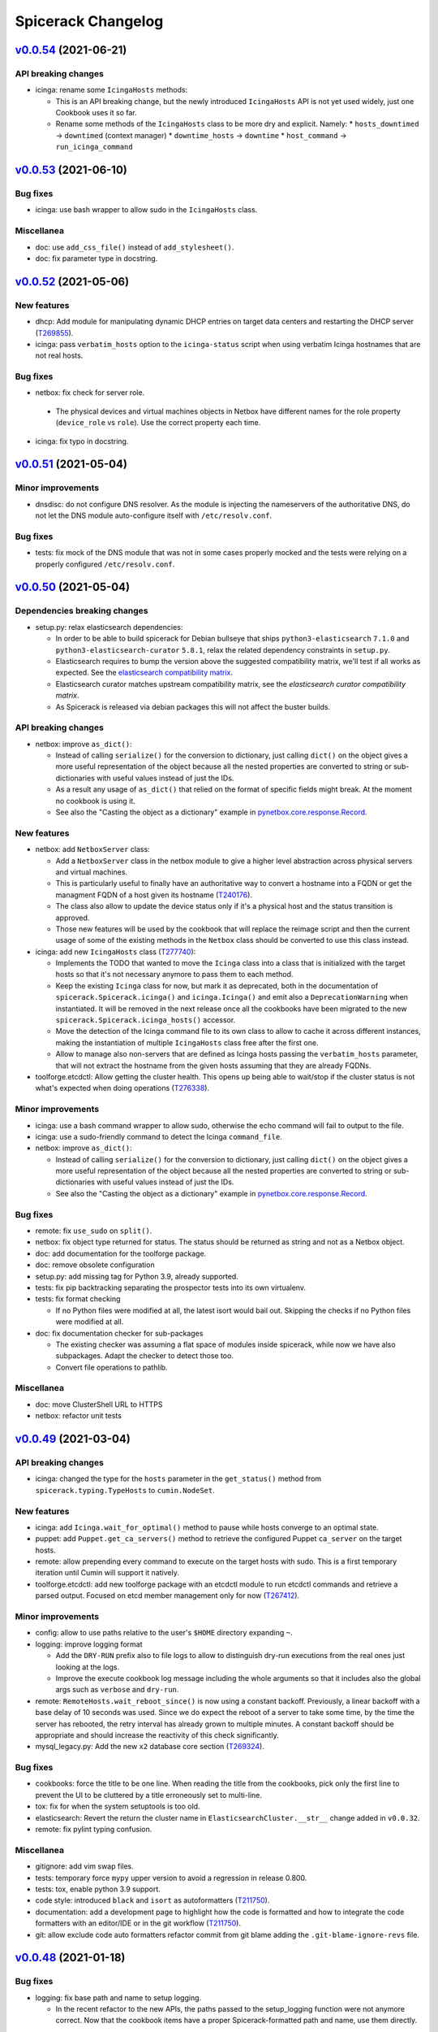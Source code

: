 Spicerack Changelog
-------------------

`v0.0.54`_ (2021-06-21)
^^^^^^^^^^^^^^^^^^^^^^^

API breaking changes
""""""""""""""""""""

* icinga: rename some ``IcingaHosts`` methods:

  * This is an API breaking change, but the newly introduced ``IcingaHosts`` API is not yet used widely, just one
    Cookbook uses it so far.
  * Rename some methods of the ``IcingaHosts`` class to be more dry and explicit. Namely:
    * ``hosts_downtimed`` -> ``downtimed`` (context manager)
    * ``downtime_hosts`` -> ``downtime``
    * ``host_command`` -> ``run_icinga_command``

`v0.0.53`_ (2021-06-10)
^^^^^^^^^^^^^^^^^^^^^^^

Bug fixes
"""""""""

* icinga: use bash wrapper to allow sudo in the ``IcingaHosts`` class.

Miscellanea
"""""""""""

* doc: use ``add_css_file()`` instead of ``add_stylesheet()``.
* doc: fix parameter type in docstring.

`v0.0.52`_ (2021-05-06)
^^^^^^^^^^^^^^^^^^^^^^^

New features
""""""""""""

* dhcp: Add module for manipulating dynamic DHCP entries on target data centers and restarting the DHCP server
  (`T269855`_).
* icinga: pass ``verbatim_hosts`` option to the ``icinga-status`` script when using verbatim Icinga hostnames that
  are not real hosts.

Bug fixes
"""""""""

*  netbox: fix check for server role.

  * The physical devices and virtual machines objects in Netbox have different names for the role property
    (``device_role`` vs ``role``). Use the correct property each time.

* icinga: fix typo in docstring.

`v0.0.51`_ (2021-05-04)
^^^^^^^^^^^^^^^^^^^^^^^

Minor improvements
""""""""""""""""""

* dnsdisc: do not configure DNS resolver. As the module is injecting the nameservers of the authoritative DNS, do not
  let the DNS module auto-configure itself with ``/etc/resolv.conf``.

Bug fixes
"""""""""

* tests: fix mock of the DNS module that was not in some cases properly mocked and the tests were relying on a properly
  configured ``/etc/resolv.conf``.

`v0.0.50`_ (2021-05-04)
^^^^^^^^^^^^^^^^^^^^^^^

Dependencies breaking changes
"""""""""""""""""""""""""""""

* setup.py: relax elasticsearch dependencies:

  * In order to be able to build spicerack for Debian bullseye that ships ``python3-elasticsearch`` ``7.1.0`` and
    ``python3-elasticsearch-curator`` ``5.8.1``, relax the related dependency constraints in ``setup.py``.
  * Elasticsearch requires to bump the version above the suggested compatibility matrix, we'll test if all works as
    expected. See the `elasticsearch compatibility matrix`_.
  * Elasticsearch curator matches upstream compatibility matrix, see the `elasticsearch curator compatibility matrix`.
  * As Spicerack is released via debian packages this will not affect the buster builds.

API breaking changes
""""""""""""""""""""

* netbox: improve ``as_dict()``:

  * Instead of calling ``serialize()`` for the conversion to dictionary, just calling ``dict()`` on the object gives a
    more useful representation of the object because all the nested properties are converted to string or
    sub-dictionaries with useful values instead of just the IDs.
  * As a result any usage of ``as_dict()`` that relied on the format of specific fields might break. At the moment no
    cookbook is using it.
  * See also the "Casting the object as a dictionary" example in `pynetbox.core.response.Record`_.

New features
""""""""""""

* netbox: add ``NetboxServer`` class:

  * Add a ``NetboxServer`` class in the netbox module to give a higher level abstraction across physical servers and
    virtual machines.
  * This is particularly useful to finally have an authoritative way to convert a hostname into a FQDN or get the
    managment FQDN of a host given its hostname (`T240176`_).
  * The class also allow to update the device status only if it's a physical host and the status transition is approved.
  * Those new features will be used by the cookbook that will replace the reimage script and then the current usage of
    some of the existing methods in the ``Netbox`` class should be converted to use this class instead.

* icinga: add new ``IcingaHosts`` class (`T277740`_):

  * Implements the TODO that wanted to move the ``Icinga`` class into a class that is initialized with the target hosts
    so that it's not necessary anymore to pass them to each method.
  * Keep the existing ``Icinga`` class for now, but mark it as deprecated, both in the documentation of
    ``spicerack.Spicerack.icinga()`` and ``icinga.Icinga()`` and emit also a ``DeprecationWarning`` when instantiated.
    It will be removed in the next release once all the cookbooks have been migrated to the new
    ``spicerack.Spicerack.icinga_hosts()`` accessor.
  * Move the detection of the Icinga command file to its own class to allow to cache it across different instances,
    making the instantiation of multiple ``IcingaHosts`` class free after the first one.
  * Allow to manage also non-servers that are defined as Icinga hosts passing the ``verbatim_hosts`` parameter, that
    will not extract the hostname from the given hosts assuming that they are already FQDNs.

* toolforge.etcdctl: Allow getting the cluster health. This opens up being able to wait/stop if the cluster status is
  not what's expected when doing operations (`T276338`_).

Minor improvements
""""""""""""""""""

* icinga: use a bash command wrapper to allow sudo, otherwise the echo command will fail to output to the file.
* icinga: use a sudo-friendly command to detect the Icinga ``command_file``.
* netbox: improve ``as_dict()``:

  * Instead of calling ``serialize()`` for the conversion to dictionary, just calling ``dict()`` on the object gives a
    more useful representation of the object because all the nested properties are converted to string or
    sub-dictionaries with useful values instead of just the IDs.
  * See also the "Casting the object as a dictionary" example in `pynetbox.core.response.Record`_.

Bug fixes
"""""""""

* remote: fix ``use_sudo`` on ``split()``.
* netbox: fix object type returned for status. The status should be returned as string and not as a Netbox object.
* doc: add documentation for the toolforge package.
* doc: remove obsolete configuration
* setup.py: add missing tag for Python 3.9, already supported.
* tests: fix pip backtracking separating the prospector tests into its own virtualenv.
* tests: fix format checking

  * If no Python files were modified at all, the latest isort would bail out. Skipping the checks if no Python files
    were modified at all.

* doc: fix documentation checker for sub-packages

  * The existing checker was assuming a flat space of modules inside spicerack, while now we have also subpackages.
    Adapt the checker to detect those too.
  * Convert file operations to pathlib.

Miscellanea
"""""""""""

* doc: move ClusterShell URL to HTTPS
* netbox: refactor unit tests

`v0.0.49`_ (2021-03-04)
^^^^^^^^^^^^^^^^^^^^^^^

API breaking changes
""""""""""""""""""""

* icinga: changed the type for the ``hosts`` parameter in the ``get_status()`` method from
  ``spicerack.typing.TypeHosts`` to ``cumin.NodeSet``.

New features
""""""""""""

* icinga: add ``Icinga.wait_for_optimal()`` method to pause while hosts converge to an optimal state.
* puppet: add ``Puppet.get_ca_servers()`` method to retrieve the configured Puppet ``ca_server`` on the target hosts.
* remote: allow prepending every command to execute on the target hosts with sudo. This is a first temporary iteration
  until Cumin will support it natively.
* toolforge.etcdctl: add new toolforge package with an etcdctl module to run etcdctl commands and retrieve a parsed
  output. Focused on etcd member management only for now (`T267412`_).

Minor improvements
""""""""""""""""""

* config: allow to use paths relative to the user's ``$HOME`` directory expanding ``~``.
* logging: improve logging format

  * Add the ``DRY-RUN`` prefix also to file logs to allow to distinguish dry-run executions from the real ones just
    looking at the logs.
  * Improve the execute cookbook log message including the whole arguments so that it includes also the global args
    such as ``verbose`` and ``dry-run``.

* remote: ``RemoteHosts.wait_reboot_since()`` is now using a constant backoff. Previously, a linear backoff with a base
  delay of 10 seconds was used. Since we do expect the reboot of a server to take some time, by the time the server has
  rebooted, the retry interval has already grown to multiple minutes. A constant backoff should be appropriate
  and should increase the reactivity of this check significantly.
* mysql_legacy.py: Add the new ``x2`` database core section (`T269324`_).

Bug fixes
"""""""""

* cookbooks: force the title to be one line. When reading the title from the cookbooks, pick only the first line to
  prevent the UI to be cluttered by a title erroneously set to multi-line.
* tox: fix for when the system setuptools is too old.
* elasticsearch: Revert the return the cluster name in ``ElasticsearchCluster.__str__`` change added in ``v0.0.32``.
* remote: fix pylint typing confusion.

Miscellanea
"""""""""""

* gitignore: add vim swap files.
* tests: temporary force ``mypy`` upper version to avoid a regression in release 0.800.
* tests: tox, enable python 3.9 support.
* code style: introduced ``black`` and ``isort`` as autoformatters (`T211750`_).
* documentation: add a development page to highlight how the code is formatted and how to integrate the code formatters
  with an editor/IDE or in the git workflow (`T211750`_).
* git: allow exclude code auto formatters refactor commit from git blame adding the ``.git-blame-ignore-revs`` file.

`v0.0.48`_ (2021-01-18)
^^^^^^^^^^^^^^^^^^^^^^^

Bug fixes
"""""""""

* logging: fix base path and name to setup logging.

  * In the recent refactor to the new APIs, the paths passed to the setup_logging function were not anymore correct.
    Now that the cookbook items have a proper Spicerack-formatted path and name, use them directly.

`v0.0.47`_ (2021-01-13)
^^^^^^^^^^^^^^^^^^^^^^^

API breaking changes
""""""""""""""""""""

* Use newly migrated code from wmflib:

  * Some additional functionalites were moved to wmflib (>= 0.0.5), remove the duplicated code from Spicerack and use
    the wmflib version instead.
  * interactive: convert all imports to use the wmflib version, remove the duplicated code. The module is for now left
    to hold the ``get_management_password()`` function.
  * prometheus: moved entirely to wmflib.
  * _log: use the SAL (!log) IRC handler from wmflib.
  * The ``@retry`` decorator will be migrated in a separate patch to keep its dry-run awareness.

Minor improvements
""""""""""""""""""

* administrative: Add getters for the other Reason fields.

Bug fixes
"""""""""

* puppet: update ``get_certificate_metadata()`` so the pattern is more specific and prevent it to match other hosts.
* elasticsearch_cluster: fix call to ``@retry``.

Miscellanea
"""""""""""

* dnsdisc: improve test coverage
* tests: fix deprecated pytest argument
* tox: Remove ``--skip B322`` from Bandit config not supported by newer Bandit versions.

`v0.0.46`_ (2020-12-10)
^^^^^^^^^^^^^^^^^^^^^^^

Minor improvements
""""""""""""""""""

* icinga: add support for downtimed and notifications_enabled parameters (`T269672`_).
* elasticsearch-cluster: add support for cloudelastic (`T268779`_).

`v0.0.45`_ (2020-11-30)
^^^^^^^^^^^^^^^^^^^^^^^

API breaking changes
""""""""""""""""""""

* Removed config and phabricator modules migrated to wmflib and update imports.
* remote: re-enabled Cumin's output removing its suppression. The work on `T212783`_ will make it more flexible on
  a per-execution basis, but for now is better to just re-enable it and make the errors surface to the users.

New features
""""""""""""

* cookbook API: add class API

  * In addition to the simple cookbooks function API interface add support for a more integrated class-based API.
  * Spicerack will perform auto-detection of the API used by the cookbook and automatically convert the module-based
    API cookbooks into class-based cookbooks so that only one interface is actually supported internally.
  * The class API defines a ``CookbookBase`` class that cookbooks that want to use this API must extend creating a
    derived class. The derived class can have any name. Multiple cookbooks in the same module are supported.
  * The class-based API allows a more in-depth integration with Spicerack:

    * Allow to perform additional initialization and validation steps in the class constructor before the cookbook
      execution starts, allowing the cookbook to bail out before execution and any related ``!log-ging``.
    * Allow to define a custom runtime description that will be included, for example, in the ``START/END`` logging
      messages that are also sent to IRC and ``!log-ed`` into SAL.
    * Refactor the Cookbook API documentation to be more detailed and following Sphinx standards to document the
      cookbooks module interfaces.
    * Refactor out from the private ``_cookbook`` module some functionalities to a ``_menu`` and ``_module_api``
      modules.

* spicerack: add ``requests_session`` accessor to get a requests's ``Session`` pre-configured by ``wmflib`` with a
  default timeout, retry logic and ``User-Agent``.
* decorators: Add an optional custom failure message to ``@retry``:

  * The ``@retry`` decorator logs the messages from exceptions raised during execution, but when there are chained
    exceptions ("raise from", etc.) only the top-level error is logged. For example, in ``MediaWiki._check_siteinfo``,
    we only log ``Failed to get siteinfo`` and throw away the message from the underlying ``RequestException``.
    Instead, this traverses the exception chain (using the same logic as the built-in default handler for uncaught
    exceptions) and includes each exception's message in the log entry.

Minor improvements
""""""""""""""""""

* Convert all usage of the ``requests`` package to use the ``wmflib.requests.http_session`` instead to have a nice
  ``User-Agent``, a default timeout and a retry logic on some failures across ``Spicerack``.
* puppet: suppress deprecation warnings.
* decorators: Log chained exception messages in ``@retry``.

Miscellanea
"""""""""""

* doc: add missing link to the ``wmflib`` package.
* dependencies: remove temporary hacks.
* dependencies: update min version to match the versions in Debian Buster.
* tests: remove ``require_*`` decorators.
* Refactoring: renamed internal modules with a leading underscore:

  * Moved ``cookbook.py`` to ``_cookbook.py`` and ``log.py`` to ``_log.py`` as all their content is actually internal
    to ``spicerack`` and no client should use any of that. They were already excluded from the generated documentation
    for the same purpose.

`v0.0.44`_ (2020-10-13)
^^^^^^^^^^^^^^^^^^^^^^^

Breaking changes
""""""""""""""""

* dns: the ``dns`` module has been migrated to ``wmflib`` and removed from Spicerack. Its access via the
  ``spicerack.dns(()`` accessor is unchanged, but any direct imports from the ``spicerack.dns`` module in
  cookbooks must be replaced with ``wmflib.dns`` (`T257905`_).

Miscellanea
"""""""""""

* Spicerack now depends on the new ``wmflib`` package.
* log: adjust the return type of ``FilterOutCumin.filter()`` as required by mypy (upstream documentation incorrect).
* documentation: refactor and simplify its configuration.
* pylint: allow ``logger`` as module-scope name given that is used throughout the project so that there is no need for
  a pylint disable comment.

`v0.0.43`_ (2020-09-16)
^^^^^^^^^^^^^^^^^^^^^^^

Minor improvements
""""""""""""""""""

* elasticsearch: Store which datacenters to query for metrics in Prometheus.

`v0.0.42`_ (2020-08-31)
^^^^^^^^^^^^^^^^^^^^^^^

Bug Fixes
"""""""""

* elasticsearch: fix prometheus query syntax.

`v0.0.41`_ (2020-08-31)
^^^^^^^^^^^^^^^^^^^^^^^

Bug Fixes
"""""""""

* dnsdisc: change retry logic to wait up to 27 seconds with more frequent checks instead of the current 9 seconds.

`v0.0.40`_ (2020-08-27)
^^^^^^^^^^^^^^^^^^^^^^^

New features
""""""""""""

* elasticsearch_cluster: verify all write queues are empty querying Prometheus (`T261239`_).

Miscellanea
"""""""""""

* doc: improved logging documentation.

`v0.0.39`_ (2020-08-18)
^^^^^^^^^^^^^^^^^^^^^^^

New features
""""""""""""

* Add native mysql spicerack module.

Bug Fixes
"""""""""

* mysql_legacy: update Cumin queries for DB selection due to Puppet refactors.
* icinga: fix bug for ``recheck_all_services()``, the signature of the Icinga command requires a check time too.

Miscellanea
"""""""""""

* Remove support for Python 3.5 and 3.6.
* actions: refactored to take advantage of more recent Python versions.
* Add type hints for variables and attributes since the support for older Python versions has been dropped.
* Pin to a working version of prospector as 1.3.0 was overenthusiastic with updating its dependencies.
* actions: fix test for pytest regression in version 6.0.0.

`v0.0.38`_ (2020-06-09)
^^^^^^^^^^^^^^^^^^^^^^^

Bug Fixes
"""""""""

* ganeti: update the list of available rows in the ``eqiad`` and ``codfw`` datacenters.

Miscellanea
"""""""""""

* Add support for Python 3.8.

`v0.0.37`_ (2020-05-18)
^^^^^^^^^^^^^^^^^^^^^^^

Bug Fixes
"""""""""

* icinga: fix ``get_status()``:

  * The ``icinga-status`` script that returns the status can be run also in dry-run mode as it's a read-only tool.
  * The ``icinga-status`` script exits with a non-zero exit status on non-optimal and missing hosts, accept any exit
    code.

`v0.0.36`_ (2020-05-18)
^^^^^^^^^^^^^^^^^^^^^^^

Bug Fixes
"""""""""

* tests: add ``@require_caplog`` to some ``actions`` module tests to fix the build on Debian Stretch.

`v0.0.35`_ (2020-05-18)
^^^^^^^^^^^^^^^^^^^^^^^

API breaking changes
""""""""""""""""""""

* Rename ``mysql`` module to ``mysql_legacy``:

  * The existing ``mysql`` module uses remote execution of the mysql client to interact with mysqld's. Moving this out
    of the way to allow room for a new ``mysql`` module which uses a native mysql client library.

New features
""""""""""""

* interactive: add ``get_secret()`` function for requesting secrets interactively with optional ask for confirmation.

* icinga: allow to check the status of a host:

  * Add a ``get_status()`` method that allows to get the current status of a set of hosts in Icinga.
  * The returned status allow to quickly check if all the hosts are in optimal state, get a list of those that are not
    and the services that are failing on those hosts.

* actions: new module to track cookbook actions:

  * Add a new actions module that contains an ``Actions`` class and an ``ActionsDict`` class that is an ordered
    dictionary with default dictionary functionalities of ``Actions`` class instances.
  * The ``Actions`` instances allow to keep track of actions performed by acookbook with the following features:

    * Save the message of the action with different levels (``success``, ``warning``, ``failure``).
    * Log the message of the action with the associated log level.
    * Keep track of the presence of any warning or failure.
    * Have a nice string representation of the actions, suitable to be used to update a Phabricator task.

  * The ``ActionsDict`` class has too a nice string representation of its items.
  * This is a porting with some generalization of the code present in the `sre.hosts.decommission`_ cookbook.
  * Pre-create an ``ActionsDict`` instance in spicerack so that it can be accessed in the cookbooks directly as
    ``spicerack.actions``.

* typing: add a ``typing`` module for custom type hints:

  * Add a new typing module to hold all custom types useful across Spicerack.
  * Define a custom type ``TypeHosts`` that can be either a ``NodeSet`` or a sequence of strings.
  * Use the new type in the icinga module.

Bug Fixes
"""""""""

* ipmi: fix ``subprocess.run()`` calls to raise on failure.

  * The ``check`` parameter is by default :py:data:`False`, hence not raising an exception if the executed command exit
    with a non-zero exit code.
  * Forcing the ``check`` parameter to be :py:data:`True` to ensure an exception is raised on failure.

Miscellanea
"""""""""""

* icinga: refactor input parsing:

  * The Icinga class needs to use hostnames instead of FQDNs.
  * Move the conversion from FQDNs (or hostnames) to hostnames to a static method so that can be used across the
    class without repetition of code.

* tests: fix newly reported flake8 issues.
* tests: relax Prospector dependency

  * The upstream bug that required to set an upper limit on the version of Prospector has been fixed.
  * Removing the upper bound to get newer features.
  * Fix newly reported issues.

* tests: relax Bandit dependency

  * The upstream bug that required to set an upper limit on the version of Bandit has now a workaround using a specific
    syntax for the exclude files.
  * Removing the upper bound to get newer features.
  * Fix newly reported issues.
  * Remove ``nosec`` comments not needed anymore and convert some of them into skipped checks in ``tox.ini``. This way
    the affected lines are still checked for other issues.

`v0.0.34`_ (2020-05-06)
^^^^^^^^^^^^^^^^^^^^^^^

API breaking changes
""""""""""""""""""""

* netbox: removed property ``device_status_choices`` of the ``Netbox`` class, not currently used and removed from Netbox
  API starting from version 2.8.0.

Bug Fixes
"""""""""

* netbox: adapt to new Netbox API:

  * Netbox API starting with Netbox 2.8.0 have removed the choices API endpoint. Given that it was used only for the
    status, removing its support completely for now given that is not directly supported by the pynetbox library yet.

Miscellanea
"""""""""""

* doc: set min version of sphinx_rtd_theme to 0.1.9 to match Debian Stetch.
* doc: fix documentation generation for Sphinx 3
* changelog: specify breaking change for v0.0.33.

`v0.0.33`_ (2020-05-04)
^^^^^^^^^^^^^^^^^^^^^^^

API breaking changes
""""""""""""""""""""

* netbox: the default instance returned when calling ``Spicerack.netbox()`` uses a read-only token. To have read-write
  access to Netbox the ``read_write`` parameter should be set to ``True``.

New features
""""""""""""

* netbox: add support for RW and RO tokens:

  * Use a RO token by default, allow to request a Netbox instance with a RW token.
  * Always use a RO token if in dry-run mode to allow to expose the Netbox API object directly to the clients.

* netbox: expose the pynetbox API object:

  * To allow to perform additional operations not yet abstracted by the Netbox class, expose the pynetbox API object
    directly.
  * The dry-run mode support is ensured by the RO token.

Minor improvements
""""""""""""""""""

* include the username in logfiles

`v0.0.32`_ (2020-03-11)
^^^^^^^^^^^^^^^^^^^^^^^

Minor improvements
""""""""""""""""""

* spicerack: allow to override Spicerack's instance parameters from the configuration file. See :ref:`config.yaml`.
* spicerack: allow to cache the ``Ipmi`` instance so that it can be re-used without re-asking the management password.
* spicerack: expose to cookbooks the ``_spicerack_config_dir`` parameter via a getter.
* netbox: fine tune log and exception messages.
* elasticsearch: return the cluster name in ``ElasticsearchCluster.__str__``.
* mysql: update ``CORE_SECTIONS`` for external storage RW instances (`T226704`_).

Bug Fixes
"""""""""

* elasticsearch: add ``https://`` to relforge endpoints.

Miscellanea
"""""""""""

* tests: remove unused mypy type ignore comments.

`v0.0.31`_ (2020-02-26)
^^^^^^^^^^^^^^^^^^^^^^^

New features
""""""""""""

* ganeti: add VM creation capability (`T231068`_).
* spicerack: add support for an HTTP proxy.

  * To perform calls to external endpoints it might be necessary to use an HTTP proxy, add support for it.
  * Read the ``http_proxy`` config from the main spicerack configuration file and inject it into Spicerack that will
    also expose it to the cookbooks.
  * Add a getter for the ``http_proxy`` property to Spicerack.
  * Add a helper that returns a ``proxies`` dictionary to be used by the Python Requests module.

Minor improvements
""""""""""""""""""

* ganeti: use canonical Ganeti cluster names (`T231068`_).
* ganeti: add logging for ``GntInstance`` actions (`T231068`_).


`v0.0.30`_ (2020-02-11)
^^^^^^^^^^^^^^^^^^^^^^^

API breaking changes
""""""""""""""""""""

* netbox: rename injected property in host details (`T231068`_).

  * When fetching host details from Netbox, Spicerack injects some properties to distinguish between virtual and
    physical hosts. Renaming the ``cluster_name`` property to ``ganeti_cluster`` to avoid possible confusions.

New features
""""""""""""

* spicerack: add getter for the Netbox master host. In some cases is necessary to execute commands on the Netbox master
  host, add a getter to resolve its real hostname (`T231068`_).

* ganeti: add cluster to ``instance()`` (`T231068`_).

  * Allow to specify the Ganeti cluster name when calling ``instance()``. If set the instance will be searched only in
    that cluster.
  * Pass the cluster name to the ``GntInstance`` constructor and expose it via a getter to remove the necessity to look
    it up separately when cluster was not passed to ``instance()`` for auto-detection.

* ganeti: add initial support for ``gnt-instance`` (`T231068`_).

  * Add initial support for ``gnt-* commands`` to be executed on the cluster master via remote execution.
  * Add initial support for ``gnt-instance`` commands to perform Ganeti VMs decommissioning, in particular:

    * ``shutdown``: to shutdown a Ganeti VM, with its optional ``timeout`` parameter.
    * ``remove``: to shutdown and remove a Ganeti VM, with its optional ``shutdown_timeout`` parameter.

Minor improvements
""""""""""""""""""

* mediawiki: use Cumin alias instead of role query (`T243935`_).

Miscellanea
"""""""""""

* dnsdisc: fix typo in docstring.

`v0.0.29`_ (2020-01-16)
^^^^^^^^^^^^^^^^^^^^^^^

Minor improvements
""""""""""""""""""

* mediawiki: in ``stop_cronjobs()`` adapt for the migration from ``hhvm`` to ``php-fpm`` in  production (`T229792`_).
* dnsdisc: use port ``5353`` to query the resolvers. The authdns part is answering to port ``5353`` from now on.
* dns: allow to specify a custom port for the resolver. The authdns part is answering to port ``5353`` from now on,
  allow to specify a custom port when instantiating a new ``Dns`` recursor.
* ganeti: Add ``esams``, ``ulsfo`` and ``eqsin`` clusters and rows definitions.

Bug Fixes
"""""""""

* ipmi: the change introduced via `I4d4ade351493a548e9e7a578bf9a7acbb45a5c0`_ to use ``subprocess.run()`` created a
  regression causing the ``ipmi`` calls to no longer capture stdout. Restored normal behaviour (`T147074`_).

Miscellanea
"""""""""""

* dns: remove unused type hint ignore comments.
* remote: fix docstring return type.
* documentation: updated link to the requests module documentation.
* docstrings: fix pep257 reported errors.
* mypy: Get rid of no longer needed ``# type: ignore`` annotations that are now detected automatically by ``mypy``.

`v0.0.28`_ (2019-10-10)
^^^^^^^^^^^^^^^^^^^^^^^

Minor improvements
""""""""""""""""""

* netbox: Transparently support read-only operations for virtual machines (`T231068`_).
* ganeti: Add ability to get ganeti cluster for given instance (`T231068`_).
* ipmi: add support for channel 2.
* ipmi: use ``subprocess.run()`` instead of ``subprocess.check_output()``.

`v0.0.27`_ (2019-08-25)
^^^^^^^^^^^^^^^^^^^^^^^

Minor improvements
""""""""""""""""""

* remote: Move splitting of a ``RemoteHosts`` instance to a ``split()`` method.
* netbox: Make host private and raise exception on not found.
* netbox: Add method to return host information.


`v0.0.26`_ (2019-08-06)
^^^^^^^^^^^^^^^^^^^^^^^

New features
""""""""""""

* Add Netbox module
* Add the ``LBRemoteCluster`` class to manage cluster behind a load balancer

Minor improvements
""""""""""""""""""

* icinga: Add a function to force a recheck of all sevices
* confctl: Add ``filter_objects`` and ``update_objects``
* confctl: add ``change_and_revert`` contextmanager

Bug Fixes
"""""""""

* elasticsearch_cluster: correct ports for relforge cluster
* elasticsearch_cluster: fix ``mypy`` newly reported bug
* tests: fix ``pytest`` ``caplog`` matching
* tests: fix ``pep257`` newly reported issues

`v0.0.25`_ (2019-05-10)
^^^^^^^^^^^^^^^^^^^^^^^

Bug Fixes
"""""""""

* setup.py: fix ``urllib3`` dependency

  * In order to build on Debian Stretch without backported packages, relax a bit the urllib3 dependency as the only
    goal for to specify it is to avoid conflicts with the latest version.

* documentations: fix Sphinx configuration

  * In order to avoid issues while building the Debian package on Stretch where Sphinx ``1.4.9`` is available, change
    configuration to:

    * Reduce minimum Sphinx version to ``1.4.9`` in ``setup.py``
    * Remove the ``warning-is-error`` configuration from ``setup.cfg`` that is applied to every Sphinx run, and move
      it directly into ``tox.ini`` as a command line ``-W`` option, that will be executed only by ``tox`` and not
      during the Debian package build process.

`v0.0.24`_ (2019-05-09)
^^^^^^^^^^^^^^^^^^^^^^^

Minor improvements
""""""""""""""""""

* prometheus: add timeout support to ``query()`` method
* ganeti: add timeout support
* cookbook API: drop ``get_title()`` support

  * No current cookbook is using the dynamic way to provide a title through ``get_title(args)``
  * This abstraction has not proven to be useful and the fact to mangle dynamically the title of a cookbook based on
    the current parameter while you can then execute it with different ones doesn't seem very useful, dropping it
    completely from the Cookbook API

* doc: mark Sphinx warnings as error

  * To make the documentation building process more robust make Sphinx fail on warnings too
  * This requires ``Sphinx > 1.5`` and will require to use the backport version while building the package on Debian Stretch

* doc: add checker to ensure modules are documented

  * It's common when adding a new module to forget to add the few bits required to auto-generated its documentation
  * Add a check to ensure that all Spicerack modules are listed in the documentation API index and that the linked
    files exists

Bug Fixes
"""""""""

* ganeti: Fix RAPI port
* prometheus: fix base URL template
* doc: autodoc missing API modules

Miscellanea
"""""""""""

* setup.py: force ``urllib3`` version due to ``pip`` bug
* Add emacs ignores to gitignore
* tests: temporarily force ``bandit < 1.6.0``

    * Due to a bug upstream bandit 1.6.0 doesn't honor the excluded directories, causing the failure of the bandit tox
      environments. Temporarily forcing its version

`v0.0.23`_ (2019-04-19)
^^^^^^^^^^^^^^^^^^^^^^^

New features
""""""""""""

* Add basic Ganeti RAPI support
* Add basic Prometheus support

Minor improvements
""""""""""""""""""

* elasticsearch: add reset all indices to read/write capability (`T219799`_)

Bug Fixes
"""""""""

* elasticsearch: logging during shard allocation was too verbose, some messages lowered to debug level

Miscellanea
"""""""""""

* flake8: enforce import order and adopt ``W504``

  * Add ``flake8-import-order`` to enforce the import order using the ``edited`` style that corresponds to our
    styleguide, see: `mediawiki.org: Coding_conventions/Python`_
  * Mark spicerack as local and do not specify any organization-specific packages to avoid to keep a manually curated
    list of packages
  * Fix all out of order imports
  * For line breaks around binary operators, adopt ``W504`` (breaking before the operator) and ignore ``W503``, following PEP8 suggestion, see: `PEP0008#line_break_binary_operator`_
  * Fix all line breaks around binary operators to follow ``W504``


`v0.0.22`_ (2019-04-04)
^^^^^^^^^^^^^^^^^^^^^^^

Bug Fixes
"""""""""

elasticsearch: use NodesGroup instead of free form JSON


`v0.0.21`_ (2019-04-03)
^^^^^^^^^^^^^^^^^^^^^^^

Minor improvements
""""""""""""""""""

* elasticsearch: Retrieve hostname and fqdn from node attributes
* elasticsearch: make unfreezing writes more robust (`T219640`_)
* elasticsearch: cleanup test by introducing a method to mock API calls
* elasticsearch: rename elasticsearchclusters to elasticsearch_clusters

Bug Fixes
"""""""""

* tox: fix typo in environment name

Miscellanea
"""""""""""

* Add Python type hints and mypy check, not for variables and properties as we're still supporting Python 3.5
* setup.py: revert commit 3d7ab9b that forced the ``urllib3`` version installed as it's not needed anymore
* tests/docs: unify usage of ``example.com`` domain

`v0.0.20`_ (2019-03-06)
^^^^^^^^^^^^^^^^^^^^^^^

New features
""""""""""""

* ipmi: add password reset functionality

Minor improvements
""""""""""""""""""

* elasticsearch: upgrade rows one after the other
* remote: suppress Cumin's output. As a workaround for a regression in colorama for stretch
* Expose hostname from Reason.
* elasticsearch: use the admin Reason to get current hostname

Bug Fixes
"""""""""

* debmonitor: fix missing variable for logging line
* elasticsearch: fix typo (xarg instead of xargs)
* doc: fix reStructuredText formatting

Miscellanea
"""""""""""

* Drop support for Python 3.4
* Add support for Python 3.7
* tests: refactor tox environments

`v0.0.19`_ (2019-02-21)
^^^^^^^^^^^^^^^^^^^^^^^

Bug Fixes
"""""""""

* elasticsearch: support cluster names which have ``-`` in them.
* elasticsearch: ``get_next_clusters_nodes()`` raises ``ElasticsearchClusterError``.
* elasticsearch: systemctl iterates explicitly on elasticsearch instances.

Miscellanea
"""""""""""

* setup.py: add ``long_description_content_type``.

`v0.0.18`_ (2019-02-20)
^^^^^^^^^^^^^^^^^^^^^^^

Bug Fixes
"""""""""

* elasticsearch: access production clusters over HTTPS.

`v0.0.17`_ (2019-02-20)
^^^^^^^^^^^^^^^^^^^^^^^

Minor improvements
""""""""""""""""""

* icinga: add ``remove_on_error`` parameter to the ``hosts_downtimed()`` context manager to decide wether to remove
  the downtime or not on error.

Bug Fixes
"""""""""

* elasticsearch: raise logging level to ERROR for elasticsearch
* elasticsearch: retry on all urllib3 exceptions

`v0.0.16`_ (2019-02-18)
^^^^^^^^^^^^^^^^^^^^^^^

Bug Fixes
"""""""""

* elasticsearch: retry on TransportError while waiting for node to be up
* Change !log formatting to match Stashbot expectations.

`v0.0.15`_ (2019-02-14)
^^^^^^^^^^^^^^^^^^^^^^^

Bug Fixes
"""""""""

* elasticsearch: add doc type to delete query.

`v0.0.14`_ (2019-02-13)
^^^^^^^^^^^^^^^^^^^^^^^

New features
""""""""""""

* icinga: add context manager for downtimed hosts:

  * Add a context manager to allow to execute other commands while the hosts are downtimed, removing the downtime at the end.

* management: add management module:

  * Add a management module with a ``Management`` class to interact with the management console names.
  * For now just add a ``get_fqdn()`` method to automatically calculate the management FQDN for a given hostname.

* puppet: add ``check_enabled()`` and ``check_disabled()`` methods.
* decorators: make ``retry()`` DRY-RUN aware:

  * When running in DRY-RUN mode no real changes are done and usually the ``@retry`` decorated methods are checking
    for some action to be propagated or completed. Hence when in DRY-RUN mode they tend to fail and retry until the
    *tries* attempts are exhausted, adding unnecessary time to the DRY-RUN.
  * With this patch the ``retry()`` decorator is able to automagically detect if it's a DRY-RUN mode when called by
    any instance method that has a ``self._dry_run`` property or, in the special case of ``RemoteHostsAdapter``
    derived instances, it has a ``self._remote_hosts._dry_run`` property.

* puppet: add ``delete()`` method to remove a host from PuppetDB and clean up everything on the Puppet master.
* spicerack: expose the ``icinga_master_host`` property.
* administrative: add ``owner`` getter to Reason class:

  * Add a public getter for the owner part of a reason, that retuns in a standard format the user running the code and the host where it's running.

Minor improvements
""""""""""""""""""

* decorators: improve tests.
* documentation: fine-tune generated documentation.

Bug Fixes
"""""""""

* dns: remove unused ``dry_run`` argument.
* Add missing timeout to requests calls.
* dns: fix logging message.
* elasticsearch_cluster: change ``is_green()`` implementation.
* elasticsearch_cluster: fix issues found during live tests.
* spicerack: fix ``__version__``.
* ipmi: fix typos in docstrings.

`v0.0.13`_ (2019-01-14)
^^^^^^^^^^^^^^^^^^^^^^^

Bug Fixes
"""""""""

* remote: fix logging for ``reboot()``.

`v0.0.12`_ (2019-01-10)
^^^^^^^^^^^^^^^^^^^^^^^

New features
""""""""""""

* ipmi: add support for DRY RUN mode
* config: add load_ini_config() function to parse INI files.
* debmonitor: use the existing configuration file

  * Instead of requiring a new configuration file, use the existing one already setup by Puppet for the debmonitor
    client.
  * Inject the path of the Debmonitor config into the ctor with a default value.

* puppet: add default ``batch_size`` when running puppet

  * Allow to specify the ``batch_size`` when running puppet on a set of hosts.
  * Add a default ``batch_size`` to avoid to overload the Puppet master hosts.

Bug Fixes
"""""""""

* phabricator: remove unneded pylint ignore
* mediawiki: update maintenance host Cumin query
* remote: add workaround for Cumin bug

  * To avoid unnecessary waiting on the most common use case of ``reboot()``, that is with only one host, unset the
    default ``batch_sleep`` as a workaround for `T213296`_.

* puppet: fix regenerate_certificate()

  * When re-generating the certificate, Puppet will exit with status code ``1`` both if successful or on failure.
  * Restrict the accepted exit codes to ``1``.
  * Detect errors in the output and raises if any.

`v0.0.11`_ (2019-01-08)
^^^^^^^^^^^^^^^^^^^^^^^

New features
""""""""""""

* debmonitor: add debmonitor module
* phabricator: add phabricator module

Bug Fixes
"""""""""

* icinga: fix ``command_file`` property
* puppet: fix ``subprocess`` call to ``check_output()``
* dns: include ``NXDOMAIN`` in the ``DnsNotFound`` exception
* admin_reason: fix default value for task

`v0.0.10`_ (2018-12-19)
^^^^^^^^^^^^^^^^^^^^^^^

API breaking changes
""""""""""""""""""""

* cookbook: split main into ``argument_parser()`` and ``run()``.
* remote: refactor ``Remote.query()`` API.

New features
""""""""""""

* Add administrative module.
* dns: add dns module.
* Add elasticsearch_cluster module.
* Add Icinga module.
* Add ipmi module.
* Add Puppet module.
* puppet: add additional methods to ``PuppetHosts``.
* puppet: add PuppetMaster class.
* remote: add more host functionalities.

Minor improvements
""""""""""""""""""

* doc: add documentation and its generation.
* interactive: add ``ensure_shell_is_durable()``.

Bug Fixes
"""""""""

* administrative: fix Reason's signature
* elasticsearch_cluster: fix tests for Python 3.5.
* icinga: fix typo in test docstring.
* interactive: check TTY in ``ask_confirmation()``.
* mediawiki: kill also HHVM on stop_cronjobs.
* Fix typo in README.rst.
* tests: fix randomly failing pylint check.

Miscellanea
"""""""""""

* setup.py: update curator version to match our current elasticsearch version.
* setup.py: force ``urllib3`` version.
* tests: fix lint ignore.


`v0.0.9`_ (2018-09-12)
^^^^^^^^^^^^^^^^^^^^^^

Minor improvements
""""""""""""""""""

* mediawiki: improve siteinfo checks.
* dnsdisc: improve TTL checks.
* exceptions: add ``SpicerackCheckError``.
* tests: improve prospector tests.

Bug Fixes
"""""""""

* dnsdisc: catch dnspython exceptions.
* setup.py: add missing fields and fix missing comma.

`v0.0.8`_ (2018-09-10)
^^^^^^^^^^^^^^^^^^^^^^

Minor improvements
""""""""""""""""""

* mediawiki: ignore exit codes on stop_cronjobs.
* logging: minor improvements and a fix.

`v0.0.7`_ (2018-09-06)
^^^^^^^^^^^^^^^^^^^^^^

Bug Fixes
"""""""""

* dnsdisc: fix dry-run in ``check_if_depoolable()``.

`v0.0.6`_ (2018-09-06)
^^^^^^^^^^^^^^^^^^^^^^

Minor improvements
""""""""""""""""""

* log: remove relic from switchdc.
* mysql: refactor sync check to avoid GTID.

`v0.0.5`_ (2018-09-05)
^^^^^^^^^^^^^^^^^^^^^^

Minor improvements
""""""""""""""""""

* mediawiki: improve validation checks.

`v0.0.4`_ (2018-09-04)
^^^^^^^^^^^^^^^^^^^^^^

New features
""""""""""""

* Add redis_cluster module.
* dnsdisc:

  * add methods for checking if a datacenter can be depooled.
  * add a ``pool()`` and ``depool()`` methods.

* mediawiki:

  * improve ``stop_cronjobs()`` method.
  * add ``check_cronjobs_disabled()`` method.
  * refactor to use confctl's ``set_and_verify()``.
  * split ``set_readonly()`` and add checks.

* mysql:

  * add ``get_dbs()`` method.
  * rename the ``ensure_core_masters_in_sync()`` method.

* confctl: add ``set_and_verify()`` method.

`v0.0.3`_ (2018-08-30)
^^^^^^^^^^^^^^^^^^^^^^

Miscellanea
"""""""""""

* Change PyPI package name and add long description to ``setup.py``.

`v0.0.2`_ (2018-08-28)
^^^^^^^^^^^^^^^^^^^^^^

New features
""""""""""""

* mediawiki: add siteinfo-related methods.

`v0.0.1`_ (2018-08-26)
^^^^^^^^^^^^^^^^^^^^^^

* Initial version.

.. _`mediawiki.org: Coding_conventions/Python`: https://www.mediawiki.org/wiki/Manual:Coding_conventions/Python#Imports
.. _`PEP0008#line_break_binary_operator`: https://www.python.org/dev/peps/pep-0008/#should-a-line-break-before-or-after-a-binary-operator

.. _`I4d4ade351493a548e9e7a578bf9a7acbb45a5c0`: https://gerrit.wikimedia.org/r/q/I4d4ade351493a548e9e7a578bf9a7acbb45a5c0
.. _`sre.hosts.decommission`: https://gerrit.wikimedia.org/r/plugins/gitiles/operations/cookbooks/+/cea161a91ec21dcd48fe0d3fa899c1f19fc4801b/cookbooks/sre/hosts/decommission.py#42
.. _`pynetbox.core.response.Record`: https://pynetbox.readthedocs.io/en/latest/response.html#pynetbox.core.response.Record
.. _`elasticsearch compatibility matrix`: https://elasticsearch-py.readthedocs.io/en/stable/#compatibility
.. _`elasticsearch curator compatibility matrix`: https://www.elastic.co/guide/en/elasticsearch/client/curator/current/version-compatibility.html

.. _`T147074`: https://phabricator.wikimedia.org/T147074
.. _`T211750`: https://phabricator.wikimedia.org/T211750
.. _`T212783`: https://phabricator.wikimedia.org/T212783
.. _`T213296`: https://phabricator.wikimedia.org/T213296
.. _`T219640`: https://phabricator.wikimedia.org/T213296
.. _`T219799`: https://phabricator.wikimedia.org/T219799
.. _`T226704`: https://phabricator.wikimedia.org/T226704
.. _`T229792`: https://phabricator.wikimedia.org/T229792
.. _`T231068`: https://phabricator.wikimedia.org/T231068
.. _`T240176`: https://phabricator.wikimedia.org/T240176
.. _`T243935`: https://phabricator.wikimedia.org/T243935
.. _`T257905`: https://phabricator.wikimedia.org/T257905
.. _`T261239`: https://phabricator.wikimedia.org/T261239
.. _`T267412`: https://phabricator.wikimedia.org/T267412
.. _`T268779`: https://phabricator.wikimedia.org/T268779
.. _`T269324`: https://phabricator.wikimedia.org/T269324
.. _`T269672`: https://phabricator.wikimedia.org/T269672
.. _`T269855`: https://phabricator.wikimedia.org/T269855
.. _`T276338`: https://phabricator.wikimedia.org/T276338
.. _`T277740`: https://phabricator.wikimedia.org/T277740

.. _`v0.0.1`: https://github.com/wikimedia/operations-software-spicerack/releases/tag/v0.0.1
.. _`v0.0.2`: https://github.com/wikimedia/operations-software-spicerack/releases/tag/v0.0.2
.. _`v0.0.3`: https://github.com/wikimedia/operations-software-spicerack/releases/tag/v0.0.3
.. _`v0.0.4`: https://github.com/wikimedia/operations-software-spicerack/releases/tag/v0.0.4
.. _`v0.0.5`: https://github.com/wikimedia/operations-software-spicerack/releases/tag/v0.0.5
.. _`v0.0.6`: https://github.com/wikimedia/operations-software-spicerack/releases/tag/v0.0.6
.. _`v0.0.7`: https://github.com/wikimedia/operations-software-spicerack/releases/tag/v0.0.7
.. _`v0.0.8`: https://github.com/wikimedia/operations-software-spicerack/releases/tag/v0.0.8
.. _`v0.0.9`: https://github.com/wikimedia/operations-software-spicerack/releases/tag/v0.0.9
.. _`v0.0.10`: https://github.com/wikimedia/operations-software-spicerack/releases/tag/v0.0.10
.. _`v0.0.11`: https://github.com/wikimedia/operations-software-spicerack/releases/tag/v0.0.11
.. _`v0.0.12`: https://github.com/wikimedia/operations-software-spicerack/releases/tag/v0.0.12
.. _`v0.0.13`: https://github.com/wikimedia/operations-software-spicerack/releases/tag/v0.0.13
.. _`v0.0.14`: https://github.com/wikimedia/operations-software-spicerack/releases/tag/v0.0.14
.. _`v0.0.15`: https://github.com/wikimedia/operations-software-spicerack/releases/tag/v0.0.15
.. _`v0.0.16`: https://github.com/wikimedia/operations-software-spicerack/releases/tag/v0.0.16
.. _`v0.0.17`: https://github.com/wikimedia/operations-software-spicerack/releases/tag/v0.0.17
.. _`v0.0.18`: https://github.com/wikimedia/operations-software-spicerack/releases/tag/v0.0.18
.. _`v0.0.19`: https://github.com/wikimedia/operations-software-spicerack/releases/tag/v0.0.19
.. _`v0.0.20`: https://github.com/wikimedia/operations-software-spicerack/releases/tag/v0.0.20
.. _`v0.0.21`: https://github.com/wikimedia/operations-software-spicerack/releases/tag/v0.0.21
.. _`v0.0.22`: https://github.com/wikimedia/operations-software-spicerack/releases/tag/v0.0.22
.. _`v0.0.23`: https://github.com/wikimedia/operations-software-spicerack/releases/tag/v0.0.23
.. _`v0.0.24`: https://github.com/wikimedia/operations-software-spicerack/releases/tag/v0.0.24
.. _`v0.0.25`: https://github.com/wikimedia/operations-software-spicerack/releases/tag/v0.0.25
.. _`v0.0.26`: https://github.com/wikimedia/operations-software-spicerack/releases/tag/v0.0.26
.. _`v0.0.27`: https://github.com/wikimedia/operations-software-spicerack/releases/tag/v0.0.27
.. _`v0.0.28`: https://github.com/wikimedia/operations-software-spicerack/releases/tag/v0.0.28
.. _`v0.0.29`: https://github.com/wikimedia/operations-software-spicerack/releases/tag/v0.0.29
.. _`v0.0.30`: https://github.com/wikimedia/operations-software-spicerack/releases/tag/v0.0.30
.. _`v0.0.31`: https://github.com/wikimedia/operations-software-spicerack/releases/tag/v0.0.31
.. _`v0.0.32`: https://github.com/wikimedia/operations-software-spicerack/releases/tag/v0.0.32
.. _`v0.0.33`: https://github.com/wikimedia/operations-software-spicerack/releases/tag/v0.0.33
.. _`v0.0.34`: https://github.com/wikimedia/operations-software-spicerack/releases/tag/v0.0.34
.. _`v0.0.35`: https://github.com/wikimedia/operations-software-spicerack/releases/tag/v0.0.35
.. _`v0.0.36`: https://github.com/wikimedia/operations-software-spicerack/releases/tag/v0.0.36
.. _`v0.0.37`: https://github.com/wikimedia/operations-software-spicerack/releases/tag/v0.0.37
.. _`v0.0.38`: https://github.com/wikimedia/operations-software-spicerack/releases/tag/v0.0.38
.. _`v0.0.39`: https://github.com/wikimedia/operations-software-spicerack/releases/tag/v0.0.39
.. _`v0.0.40`: https://github.com/wikimedia/operations-software-spicerack/releases/tag/v0.0.40
.. _`v0.0.41`: https://github.com/wikimedia/operations-software-spicerack/releases/tag/v0.0.41
.. _`v0.0.42`: https://github.com/wikimedia/operations-software-spicerack/releases/tag/v0.0.42
.. _`v0.0.43`: https://github.com/wikimedia/operations-software-spicerack/releases/tag/v0.0.43
.. _`v0.0.44`: https://github.com/wikimedia/operations-software-spicerack/releases/tag/v0.0.44
.. _`v0.0.45`: https://github.com/wikimedia/operations-software-spicerack/releases/tag/v0.0.45
.. _`v0.0.46`: https://github.com/wikimedia/operations-software-spicerack/releases/tag/v0.0.46
.. _`v0.0.47`: https://github.com/wikimedia/operations-software-spicerack/releases/tag/v0.0.47
.. _`v0.0.48`: https://github.com/wikimedia/operations-software-spicerack/releases/tag/v0.0.48
.. _`v0.0.49`: https://github.com/wikimedia/operations-software-spicerack/releases/tag/v0.0.49
.. _`v0.0.50`: https://github.com/wikimedia/operations-software-spicerack/releases/tag/v0.0.50
.. _`v0.0.51`: https://github.com/wikimedia/operations-software-spicerack/releases/tag/v0.0.51
.. _`v0.0.52`: https://github.com/wikimedia/operations-software-spicerack/releases/tag/v0.0.52
.. _`v0.0.53`: https://github.com/wikimedia/operations-software-spicerack/releases/tag/v0.0.53
.. _`v0.0.54`: https://github.com/wikimedia/operations-software-spicerack/releases/tag/v0.0.54
